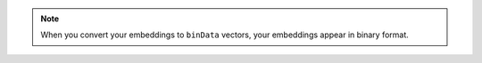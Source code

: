 .. note:: 

   When you convert your embeddings to ``binData`` vectors, your embeddings
   appear in binary format.